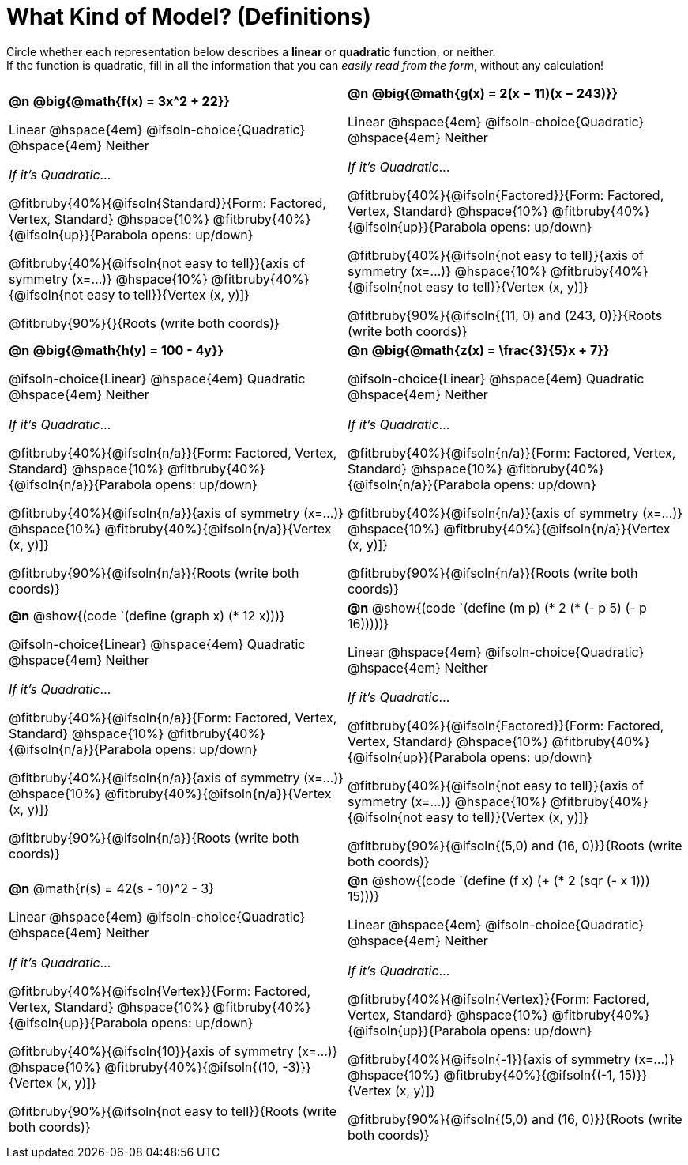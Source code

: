 = What Kind of Model? (Definitions)

++++
<style>
/* Make autonums inside tables look consistent with those outside,
 * and position them in the top-left of every table cell
 */
td .autonum {
	padding-top: 0;
    position: 	absolute;
    top: 		10px;
    left: 		5px;
}
body.workbookpage td .autonum:after { content: ')'; }

/* Any math- or code-containing element should take up the whole line,
 * with text centered on that line
 */
.obeyspaces, mjx-container, .mathunicode {
	display: 	inline-block;
	width: 		100%;
	text-align: center;
}

td .paragraph:nth-child(3) { text-align: left; margin-top: 2ex; }
.fitbruby { padding-top: 0rem !important; }
</style>
++++

Circle whether each representation below describes a *linear* or *quadratic* function, or neither. +
If the function is quadratic, fill in all the information that you can _easily read from the form_, without any calculation!

[.FillVerticalSpace, cols="^.^15a,^.^15a", frame="none", stripes="none"]
|===

| *@n*
*@big{@math{f(x) = 3x^2 + 22}}*

Linear @hspace{4em}
@ifsoln-choice{Quadratic} @hspace{4em}
Neither

_If it's Quadratic_...

@fitbruby{40%}{@ifsoln{Standard}}{Form: Factored, Vertex, Standard}
@hspace{10%} @fitbruby{40%}{@ifsoln{up}}{Parabola opens: up/down}

@fitbruby{40%}{@ifsoln{not easy to tell}}{axis of symmetry (x=...)}
@hspace{10%} @fitbruby{40%}{@ifsoln{not easy to tell}}{Vertex (x, y)]}

@fitbruby{90%}{}{Roots (write both coords)}


| *@n*
*@big{@math{g(x) = 2(x − 11)(x − 243)}}*

Linear
@hspace{4em} @ifsoln-choice{Quadratic}
@hspace{4em} Neither

_If it's Quadratic_...

@fitbruby{40%}{@ifsoln{Factored}}{Form: Factored, Vertex, Standard}
@hspace{10%} @fitbruby{40%}{@ifsoln{up}}{Parabola opens: up/down}

@fitbruby{40%}{@ifsoln{not easy to tell}}{axis of symmetry (x=...)}
@hspace{10%} @fitbruby{40%}{@ifsoln{not easy to tell}}{Vertex (x, y)]}

@fitbruby{90%}{@ifsoln{(11, 0) and (243, 0)}}{Roots (write both coords)}


| *@n*
*@big{@math{h(y) = 100 - 4y}}*

@ifsoln-choice{Linear}
@hspace{4em} Quadratic
@hspace{4em} Neither

_If it's Quadratic_...

@fitbruby{40%}{@ifsoln{n/a}}{Form: Factored, Vertex, Standard}
@hspace{10%} @fitbruby{40%}{@ifsoln{n/a}}{Parabola opens: up/down}

@fitbruby{40%}{@ifsoln{n/a}}{axis of symmetry (x=...)}
@hspace{10%} @fitbruby{40%}{@ifsoln{n/a}}{Vertex (x, y)]}

@fitbruby{90%}{@ifsoln{n/a}}{Roots (write both coords)}

| *@n*
*@big{@math{z(x) = \frac{3}{5}x + 7}}*

@ifsoln-choice{Linear}
@hspace{4em} Quadratic
@hspace{4em} Neither

_If it's Quadratic_...

@fitbruby{40%}{@ifsoln{n/a}}{Form: Factored, Vertex, Standard}
@hspace{10%} @fitbruby{40%}{@ifsoln{n/a}}{Parabola opens: up/down}

@fitbruby{40%}{@ifsoln{n/a}}{axis of symmetry (x=...)}
@hspace{10%} @fitbruby{40%}{@ifsoln{n/a}}{Vertex (x, y)]}

@fitbruby{90%}{@ifsoln{n/a}}{Roots (write both coords)}


| *@n*
@show{(code `(define (graph x) (* 12 x)))}

@ifsoln-choice{Linear}
@hspace{4em} Quadratic
@hspace{4em} Neither

_If it's Quadratic_...

@fitbruby{40%}{@ifsoln{n/a}}{Form: Factored, Vertex, Standard}
@hspace{10%} @fitbruby{40%}{@ifsoln{n/a}}{Parabola opens: up/down}

@fitbruby{40%}{@ifsoln{n/a}}{axis of symmetry (x=...)}
@hspace{10%} @fitbruby{40%}{@ifsoln{n/a}}{Vertex (x, y)]}

@fitbruby{90%}{@ifsoln{n/a}}{Roots (write both coords)}


| *@n*
@show{(code `(define (m p) (* 2 (* (- p 5) (- p 16)))))}

Linear
@hspace{4em} @ifsoln-choice{Quadratic}
@hspace{4em} Neither

_If it's Quadratic_...

@fitbruby{40%}{@ifsoln{Factored}}{Form: Factored, Vertex, Standard}
@hspace{10%} @fitbruby{40%}{@ifsoln{up}}{Parabola opens: up/down}

@fitbruby{40%}{@ifsoln{not easy to tell}}{axis of symmetry (x=...)}
@hspace{10%} @fitbruby{40%}{@ifsoln{not easy to tell}}{Vertex (x, y)]}

@fitbruby{90%}{@ifsoln{(5,0) and (16, 0)}}{Roots (write both coords)}


| *@n*
@math{r(s) = 42(s - 10)^2 - 3}

Linear
@hspace{4em} @ifsoln-choice{Quadratic}
@hspace{4em} Neither

_If it's Quadratic_...

@fitbruby{40%}{@ifsoln{Vertex}}{Form: Factored, Vertex, Standard}
@hspace{10%} @fitbruby{40%}{@ifsoln{up}}{Parabola opens: up/down}

@fitbruby{40%}{@ifsoln{10}}{axis of symmetry (x=...)}
@hspace{10%} @fitbruby{40%}{@ifsoln{(10, -3)}}{Vertex (x, y)]}

@fitbruby{90%}{@ifsoln{not easy to tell}}{Roots (write both coords)}

| *@n*
@show{(code `(define (f x) (+ (* 2 (sqr (- x 1))) 15)))}

Linear
@hspace{4em} @ifsoln-choice{Quadratic}
@hspace{4em} Neither

_If it's Quadratic_...

@fitbruby{40%}{@ifsoln{Vertex}}{Form: Factored, Vertex, Standard}
@hspace{10%} @fitbruby{40%}{@ifsoln{up}}{Parabola opens: up/down}

@fitbruby{40%}{@ifsoln{-1}}{axis of symmetry (x=...)}
@hspace{10%} @fitbruby{40%}{@ifsoln{(-1, 15)}}{Vertex (x, y)]}

@fitbruby{90%}{@ifsoln{(5,0) and (16, 0)}}{Roots (write both coords)}

|===
